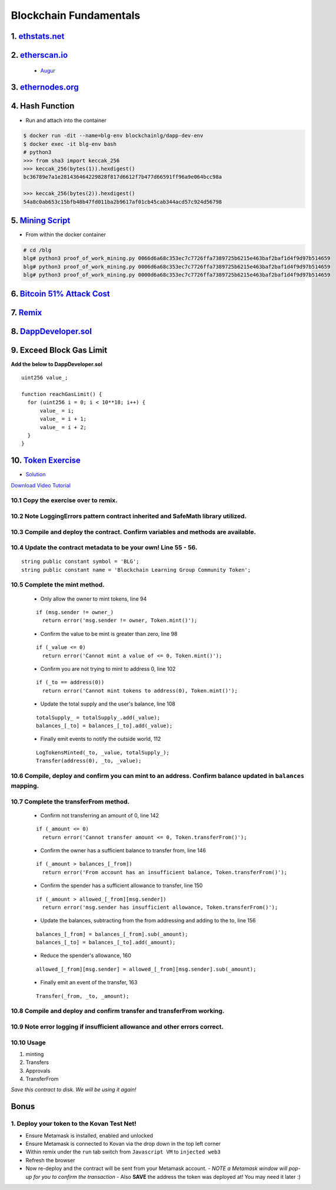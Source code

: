 =======================
Blockchain Fundamentals
=======================

1. `ethstats.net <https://ethstats.net/>`_
==================================================

2. `etherscan.io <https://etherscan.io/>`_
==================================================
    * `Augur <https://etherscan.io/token/REP#readContract>`_

3. `ethernodes.org <https://www.ethernodes.org/network/1>`_
=======================================================================

4. Hash Function
================
.. role:: bash(code)
   :language: bash

- Run and attach into the container

.. code-block:: bash

  $ docker run -dit --name=blg-env blockchainlg/dapp-dev-env
  $ docker exec -it blg-env bash
  # python3
  >>> from sha3 import keccak_256
  >>> keccak_256(bytes(1)).hexdigest()
  bc36789e7a1e281436464229828f817d6612f7b477d66591ff96a9e064bcc98a

  >>> keccak_256(bytes(2)).hexdigest()
  54a8c0ab653c15bfb48b47fd011ba2b9617af01cb45cab344acd57c924d56798

5. `Mining Script <(https://github.com/Blockchain-Learning-Group/dapp-fundamentals/blob/master/exercises/proof_of_work_mining.py>`_
===================================================================================================================================
- From within the docker container

.. code-block:: bash

  # cd /blg
  blg# python3 proof_of_work_mining.py 0066d6a68c353ec7c7726ffa7389725b6215e463baf2baf1d4f9d97b514659
  blg# python3 proof_of_work_mining.py 0006d6a68c353ec7c7726ffa7389725b6215e463baf2baf1d4f9d97b514659
  blg# python3 proof_of_work_mining.py 0000d6a68c353ec7c7726ffa7389725b6215e463baf2baf1d4f9d97b514659

6. `Bitcoin 51% Attack Cost <https://gobitcoin.io/tools/cost-51-attack/)>`_
===========================================================================
7. `Remix <https://ethereum.github.io/browser-solidity/#version=soljson-v0.4.15+commit.bbb8e64f.js)>`_
======================================================================================================
8. `DappDeveloper.sol <https://github.com/Blockchain-Learning-Group/dapp-fundamentals/blob/master/exercises/DappDeveloper.sol)>`_
=================================================================================================================================
9. Exceed Block Gas Limit
=========================

**Add the below to DappDeveloper.sol**

::

  uint256 value_;

  function reachGasLimit() {
    for (uint256 i = 0; i < 10**18; i++) {
        value_ = i;
        value_ = i + 1;
        value_ = i + 2;
    }
  }

10. `Token Exercise <https://github.com/Blockchain-Learning-Group/dapp-fundamentals/blob/master/exercises/Token.sol>`_
=====================================================================================================================
- `Solution <https://raw.githubusercontent.com/Blockchain-Learning-Group/dapp-fundamentals/master/solutions/Token.sol>`_

`Download Video Tutorial <https://github.com/Blockchain-Learning-Group/dapp-fundamentals/raw/master/course-content/video-tutorials/token-development.mp4>`_

10.1 Copy the exercise over to remix.
-------------------------------------
10.2 Note LoggingErrors pattern contract inherited and SafeMath library utilized.
---------------------------------------------------------------------------------
10.3 Compile and deploy the contract. Confirm variables and methods are available.
----------------------------------------------------------------------------------
10.4 Update the contract metadata to be your own! Line 55 - 56.
---------------------------------------------------------------
::

  string public constant symbol = 'BLG';
  string public constant name = 'Blockchain Learning Group Community Token';

10.5 Complete the mint method.
------------------------------
  - Only allow the owner to mint tokens, line 94
  ::

    if (msg.sender != owner_)
      return error('msg.sender != owner, Token.mint()');

  - Confirm the value to be mint is greater than zero, line 98
  ::

    if (_value <= 0)
      return error('Cannot mint a value of <= 0, Token.mint()');

  - Confirm you are not trying to mint to address 0, line 102
  ::

    if (_to == address(0))
      return error('Cannot mint tokens to address(0), Token.mint()');

  - Update the total supply and the user's balance, line 108
  ::

    totalSupply_ = totalSupply_.add(_value);
    balances_[_to] = balances_[_to].add(_value);

  - Finally emit events to notify the outside world, 112
  ::

    LogTokensMinted(_to, _value, totalSupply_);
    Transfer(address(0), _to, _value);

10.6 Compile, deploy and confirm you can mint to an address. Confirm balance updated in ``balances`` mapping.
----------------------------------------------------------------------------------------------------------

10.7 Complete the transferFrom method.
-------------------------------------
  - Confirm not transferring an amount of 0, line 142
  ::

    if (_amount <= 0)
      return error('Cannot transfer amount <= 0, Token.transferFrom()');

  - Confirm the owner has a sufficient balance to transfer from, line 146
  ::

    if (_amount > balances_[_from])
      return error('From account has an insufficient balance, Token.transferFrom()');

  - Confirm the spender has a sufficient allowance to transfer, line 150
  ::

    if (_amount > allowed_[_from][msg.sender])
      return error('msg.sender has insufficient allowance, Token.transferFrom()');

  - Update the balances, subtracting from the from addressing and adding to the to, line 156
  ::

    balances_[_from] = balances_[_from].sub(_amount);
    balances_[_to] = balances_[_to].add(_amount);

  - Reduce the spender's allowance,  160
  ::

    allowed_[_from][msg.sender] = allowed_[_from][msg.sender].sub(_amount);

  - Finally emit an event of the transfer, 163
  ::

    Transfer(_from, _to, _amount);

10.8 Compile and deploy and confirm transfer and transferFrom working.
----------------------------------------------------------------------
10.9 Note error logging if insufficient allowance and other errors correct.
---------------------------------------------------------------------------
10.10 Usage
-----
1. minting
2. Transfers
3. Approvals
4. TransferFrom

*Save this contract to disk. We will be using it again!*

Bonus
=====
1. Deploy your token to the Kovan Test Net!
-------------------------------------
- Ensure Metamask is installed, enabled and unlocked
- Ensure Metamask is connected to Kovan via the drop down in the top left corner
- Within remix under the ``run`` tab switch from ``Javascript VM`` to ``injected web3``
- Refresh the browser
- Now re-deploy and the contract will be sent from your Metamask account.
  - *NOTE a Metamask window will pop-up for you to confirm the transaction*
  - Also **SAVE** the address the token was deployed at! You may need it later :)
